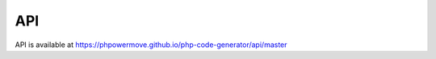 API
===

API is available at `https://phpowermove.github.io/php-code-generator/api/master`_

.. _https://phpowermove.github.io/php-code-generator/api/master: https://phpowermove.github.io/php-code-generator/api/master
